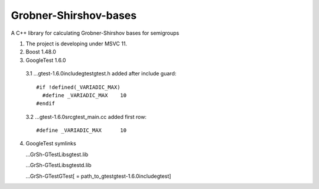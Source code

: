Grobner-Shirshov-bases
======================

A C++ library for calculating Grobner-Shirshov bases for semigroups

1. The project is developing under MSVC 11.
2. Boost 1.48.0
3. GoogleTest 1.6.0
  3.1 ...\gtest-1.6.0\include\gtest\gtest.h 
  added after include guard::
  
    #if !defined(_VARIADIC_MAX)
      #define _VARIADIC_MAX    10
    #endif
  
  3.2 ...\gtest-1.6.0\src\gtest_main.cc
  added first row::
  
    #define _VARIADIC_MAX      10

4. GoogleTest symlinks

   ...\GrSh-GTest\Libs\gtest.lib
   
   ...\GrSh-GTest\Libs\gtestd.lib
   
   ...\GrSh-GTest\GTest\ [ = path_to_gtest\gtest-1.6.0\include\gtest\ ]
